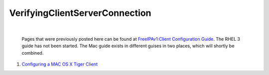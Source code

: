 VerifyingClientServerConnection
===============================

| 

   Pages that were previously posted here can be found at
   `FreeIPAv1:Client Configuration
   Guide <FreeIPAv1:Client_Configuration_Guide>`__. The RHEL 3 guide has
   not been started. The Mac guide exists in different guises in two
   places, which will shortly be combined.

#. `Configuring a MAC OS X Tiger
   Client <FreeIPAv1:ConfiguringMACOSXTigerClient>`__